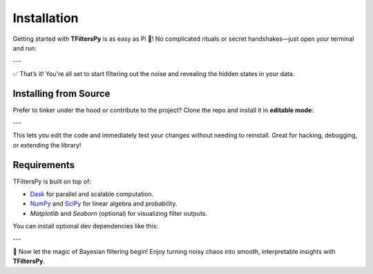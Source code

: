 Installation
============

Getting started with **TFiltersPy** is as easy as Pi 🥧!  
No complicated rituals or secret handshakes—just open your terminal and run:

.. code-block:: bash
    pip install tfilterspy
---

✅ That’s it! You're all set to start filtering out the noise and revealing the hidden states in your data.


Installing from Source
----------------------

Prefer to tinker under the hood or contribute to the project? Clone the repo and install it in **editable mode**:

.. code-block:: bash
    git clone https://github.com/ubunye-ai-ecosystems/tfilterspy.git
    cd tfilterspy
    pip install -e .
---

This lets you edit the code and immediately test your changes without needing to reinstall. Great for hacking, debugging, or extending the library!


Requirements
------------

TFiltersPy is built on top of:

- `Dask <https://www.dask.org/>`_ for parallel and scalable computation.
- `NumPy <https://numpy.org/>`_ and `SciPy <https://scipy.org/>`_ for linear algebra and probability.
- `Matplotlib` and `Seaborn` (optional) for visualizing filter outputs.

You can install optional dev dependencies like this:

.. code-block:: bash
    pip install -r requirements-dev.txt
---

🎉 Now let the magic of Bayesian filtering begin! Enjoy turning noisy chaos into smooth, interpretable insights with **TFiltersPy**.
